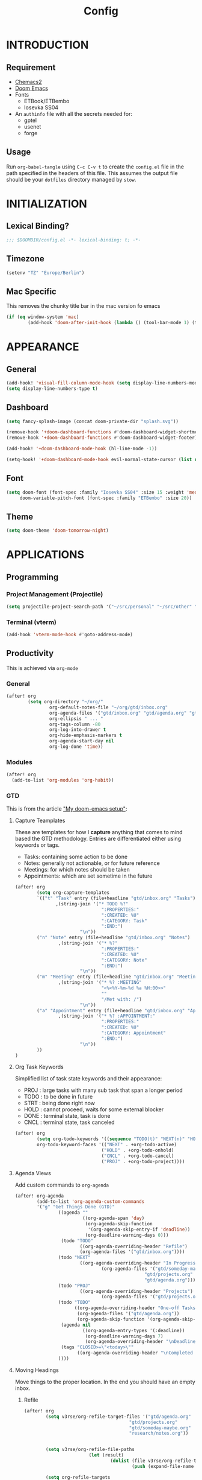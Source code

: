 #+TITLE: Config
#+PROPERTY: header-args emacs-lisp :tangle "~/dotfiles/emacs/.config/doom/config.el" :mkdirp yes

* INTRODUCTION
** Requirement
- [[https://github.com/plexus/chemacs2?tab=readme-ov-file#doom-emacs][Chemacs2]]
- [[https://github.com/doomemacs/doomemacs][Doom Emacs]]
- Fonts
  - ETBook/ETBembo
  - Iosevka SS04
- An =authinfo= file with all the secrets needed for:
  - gptel
  - usenet
  - forge

** Usage
Run =org-babel-tangle= using ~C-c C-v t~ to create the =config.el= file in the path specified in the headers of this file. This assumes the output file should be your =dotfiles= directory managed by =stow=.


* INITIALIZATION
** Lexical Binding?
#+begin_src emacs-lisp
;;; $DOOMDIR/config.el -*- lexical-binding: t; -*-
#+end_src

** Timezone
#+begin_src emacs-lisp
(setenv "TZ" "Europe/Berlin")
#+end_src

** Mac Specific
This removes the chunky title bar in the mac version fo emacs
#+begin_src emacs-lisp
(if (eq window-system 'mac)
        (add-hook 'doom-after-init-hook (lambda () (tool-bar-mode 1) (tool-bar-mode 0))))
#+end_src


* APPEARANCE
** General
#+begin_src emacs-lisp
(add-hook! 'visual-fill-column-mode-hook (setq display-line-numbers-mode -1))
(setq display-line-numbers-type t)
#+end_src

** Dashboard
#+begin_src emacs-lisp
(setq fancy-splash-image (concat doom-private-dir "splash.svg"))

(remove-hook '+doom-dashboard-functions #'doom-dashboard-widget-shortmenu)
(remove-hook '+doom-dashboard-functions #'doom-dashboard-widget-footer)

(add-hook! '+doom-dashboard-mode-hook (hl-line-mode -1))

(setq-hook! '+doom-dashboard-mode-hook evil-normal-state-cursor (list nil))
#+end_src

** Font
#+begin_src emacs-lisp
(setq doom-font (font-spec :family "Iosevka SS04" :size 15 :weight 'medium)
     doom-variable-pitch-font (font-spec :family "ETBembo" :size 20))
#+end_src

** Theme
#+begin_src emacs-lisp
(setq doom-theme 'doom-tomorrow-night)
#+end_src


* APPLICATIONS
** Programming
*** Project Management (Projectile)
#+begin_src emacs-lisp
(setq projectile-project-search-path '("~/src/personal" "~/src/other" "~/src/lab"))
#+end_src

*** Terminal (vterm)
#+begin_src emacs-lisp
(add-hook 'vterm-mode-hook #'goto-address-mode)
#+end_src

** Productivity
This is achieved via =org-mode=
*** General
#+begin_src emacs-lisp
(after! org
        (setq org-directory "~/org/"
                org-default-notes-file "~/org/gtd/inbox.org"
                org-agenda-files '("gtd/inbox.org" "gtd/agenda.org" "gtd/projects.org")
                org-ellipsis " ... "
                org-tags-column -80
                org-log-into-drawer t
                org-hide-emphasis-markers t
                org-agenda-start-day nil
                org-log-done 'time))
#+end_src

*** Modules
#+begin_src emacs-lisp
(after! org
  (add-to-list 'org-modules 'org-habit))
#+end_src

*** GTD
This is from the article [[https://vtimofeenko.com/posts/my-doom-emacs-setup/]["My doom-emacs setup"]]:
**** Capture Teamplates
These are templates for how I *capture* anything that comes to mind based the GTD methodology. Entries are differentiated either using keywords or tags.

  - Tasks: containing some action to be done
  - Notes: generally not actionable, or for future reference
  - Meetings: for which notes should be taken
  - Appointments: which are set sometime in the future

#+begin_src emacs-lisp
(after! org
        (setq org-capture-templates
        `(("t" "Task" entry (file+headline "gtd/inbox.org" "Tasks")
               ,(string-join '("* TODO %?"
                                ":PROPERTIES:"
                                ":CREATED: %U"
                                ":CATEGORY: Task"
                                ":END:")
                        "\n"))
        ("n" "Note" entry (file+headline "gtd/inbox.org" "Notes")
                ,(string-join '("* %?"
                                ":PROPERTIES:"
                                ":CREATED: %U"
                                ":CATEGORY: Note"
                                ":END:")
                        "\n"))
        ("m" "Meeting" entry (file+headline "gtd/inbox.org" "Meetings")
                ,(string-join '("* %? :MEETING"
                                "<%<%Y-%m-%d %a %H:00>>"
                                ""
                                "/Met with: /")
                        "\n"))
        ("a" "Appointment" entry (file+headline "gtd/inbox.org" "Appointments")
                ,(string-join '("* %? :APPOINTMENT:"
                                ":PROPERTIES:"
                                ":CREATED: %U"
                                ":CATEGORY: Appointment"
                                ":END:")
                        "\n"))
        ))
)
#+end_src

**** Org Task Keywords
Simplified list of task state keywords and their appearance:
 - PROJ : large tasks with many sub task that span a longer period
 - TODO : to be done in future
 - STRT : being done right now
 - HOLD : cannot proceed, waits for some external blocker
 - DONE : terminal state, task is done
 - CNCL : terminal state, task canceled

#+begin_src emacs-lisp
(after! org
        (setq org-todo-keywords '((sequence "TODO(t)" "NEXT(n)" "HOLD(h)" "PROJ(p)" "|" "DONE(d)" "CNCL(c)"))
        org-todo-keyword-faces '(("NEXT" . +org-todo-active)
                                ("HOLD" . +org-todo-onhold)
                                ("CNCL" . +org-todo-cancel)
                                ("PROJ" . +org-todo-project))))
#+end_src

**** Agenda Views
Add custom commands to =org-agenda=
#+begin_src emacs-lisp
(after! org-agenda
        (add-to-list 'org-agenda-custom-commands
        '("g" "Get Things Done (GTD)"
                ((agenda ""
                         ((org-agenda-span 'day)
                          (org-agenda-skip-function
                           '(org-agenda-skip-entry-if 'deadline))
                          (org-deadline-warning-days 0)))
                 (todo "TODO"
                        ((org-agenda-overriding-header "Refile")
                        (org-agenda-files '("gtd/inbox.org"))))
                (todo "NEXT"
                        ((org-agenda-overriding-header "In Progress")
                                (org-agenda-files '("gtd/someday-maybe.org"
                                                "gtd/projects.org"
                                                "gtd/agenda.org"))))
                (todo "PROJ"
                        ((org-agenda-overriding-header "Projects")
                                (org-agenda-files '("gtd/projects.org"))))
                (todo "TODO"
                      ((org-agenda-overriding-header "One-off Tasks")
                       (org-agenda-files '("gtd/agenda.org"))
                       (org-agenda-skip-function '(org-agenda-skip-entry-if 'deadline 'scheduled))))
                 (agenda nil
                         ((org-agenda-entry-types '(:deadline))
                          (org-deadline-warning-days 7)
                          (org-agenda-overriding-header "\nDeadlines\n")))
                 (tags "CLOSED>=\"<today>\""
                       ((org-agenda-overriding-header "\nCompleted today\n")))
                ))))
#+end_src

**** Moving Headings
Move things to the proper location.
In the end you should have an empty inbox.
***** Refile
#+begin_src emacs-lisp
(after! org
        (setq v3rse/org-refile-target-files '("gtd/agenda.org"
                                       "gtd/projects.org"
                                       "gtd/someday-maybe.org"
                                       "research/notes.org"))


        (setq v3rse/org-refile-file-paths
                        (let (result)
                                (dolist (file v3rse/org-refile-target-files result)
                                        (push (expand-file-name file org-directory) result))))

        (setq org-refile-targets
        '((nil :maxlevel . 9)
                (v3rse/org-refile-file-paths :maxlevel . 9))))
#+end_src

***** Archiving
Nothing to do here. Just using the default settings. All archives go to =<file>_archive=

** Note Search (Deft)
#+begin_src emacs-lisp
(setq deft-directory "~/org"
      deft-extensions '("org")
      deft-recursive t)
#+end_src

** Epub Reader (Nov.el)
#+begin_src emacs-lisp
(use-package nov
  :config (add-to-list 'auto-mode-alist '("\\.epub\\'" . nov-mode)))
#+end_src

** Browser (eww)
#+begin_src emacs-lisp
(setq browse-url-browser-function 'eww-browse-url
      shr-indentation 2
      shr-width 70)

(set-popup-rule! "^\\*eww\\*" :side 'right :size 0.50)
#+end_src

** GPT (gptel)
#+begin_src emacs-lisp
(use-package! gptel
  :config
  (setq! gptel-default-mode 'org-mode)
  (setq! gptel-default-input-format 'org))
#+end_src

** RSS (elfeed)
#+begin_src emacs-lisp
(setq elfeed-feeds
        '(
          ;; News sites (using Ground News on Phone for now)
          ;; ("https://www.euronews.com/rss" news euronews)
          ("https://www.allsides.com/rss/news" news allsides)
          ;; Papers
          ;; ("https://rss.arxiv.org/rss/cs" papers arxiv-cs)
          ;; Blogs
          ("https://frontendmasters.com/blog/feed/" blog frontendmasters)
          ("https://sachachua.com/blog/feed/" blog sachachuaemacs)
          ;; Aggregators
          ("https://blaggregator.recurse.com/atom.xml?token=561d4f124fc342d78c6e25da65dfd69a" agg recurse)
          ("https://news.ycombinator.com/rss" agg hackernews)
          ("https://planet.emacslife.com/atom.xml" agg plantemacs)
          ("https://lobste.rs/rss" agg lobsters)
        )
)

(after! elfeed
  (setq elfeed-search-filter "@1-day-ago +unread"))
#+end_src

#+RESULTS:
: @1-day-ago +unread

** IRC (circe)
#+begin_src emacs-lisp
(after! circe
  (set-irc-server! "irc.libera.chat"
    `(:tls t
      :port 6697
      :nick "v3rse"
      :sasl-username "v3rse"
      :sasl-password "1amHappy"
      :channels ("#emacs" "#systemcrafters" "#org-mode"))))
#+end_src

** Usenet Reading (gnus)
#+begin_src emacs-lisp
(after! gnus
  (setq! gnus-select-method
      '(nntp "news.usenet.farm"
             (nntp-open-connection-function nntp-open-tls-stream)
             (nntp-port-number 563))))
#+end_src

** Mastodon
#+begin_src emacs-lisp
(after! mastodon
  (setq! mastodon-instance-url "https://recurse.social"
      mastodon-active-user "v3rse"))
#+end_src


* CUSTOM
** Reading Mode
#+begin_src emacs-lisp
(defvar-local v3rse/reading nil
    "This is set if reading visuals are active")

(defun v3rse/activate-reading ()
    "Makes text more book like and readable especially in org mode"
    (progn
        (variable-pitch-mode)
        (visual-fill-column-mode)
        (display-line-numbers-mode -1)
        (setq v3rse/reading t)
        (message "You're reading in style")))

(defun v3rse/deactivate-reading ()
    "Reverts org reading mode changes"
    (progn
        (variable-pitch-mode -1)
        (visual-fill-column-mode -1)
        (display-line-numbers-mode)
        (setq v3rse/reading nil)
        (message "Back to being a nerd")))

(defun v3rse/read ()
  "Makes text more book like and readable especially in org mode"
  (interactive)
  (if v3rse/reading
      (v3rse/deactivate-reading)
    (v3rse/activate-reading)))
#+end_src

** Bionic Reading
#+begin_src emacs-lisp
(defvar-local bionic-overlays nil
  "The overlays for bionicification in the current buffer.")

(defun bionic-word ()
  "Bionicify the word at point"
  (interactive)
  (let* ((bounds (bounds-of-thing-at-point 'word))
         (beg (car bounds))
         (end (cdr bounds))
         (whole-len (- end beg)))
    (cond
     ((>= whole-len 2)
      (let* ((half-len (/ whole-len 2))
             (real-len (if (or (> whole-len 6) (= whole-len 3))
                           (+ half-len 1)
                         half-len))
             (ov (make-overlay beg (+ beg real-len))))
        (overlay-put ov 'face 'bold)
        (push ov bionic-overlays)))
     ((> (- end beg) 1)
      (let ((ov (make-overlay beg (+ beg 1))))
        (overlay-put ov 'face 'bold)
        (push ov bionic-overlays)))
     (t nil))))

(defun bionic-buffer ()
  "Bionicify all the visible parts of the current buffer."
  (interactive)
  (if (not (null bionic-overlays))
      (bionic-debuffer))
  (save-excursion
    (goto-char (point-min))
    (while (not (= (point) (point-max)))
      (if (looking-at "\\w")
          (bionic-word))
      (forward-to-word 1))))

(defun bionic-debuffer ()
  "Undo the bionicification."
  (interactive)
  (dolist (ov bionic-overlays)
    (delete-overlay ov)))
#+end_src
